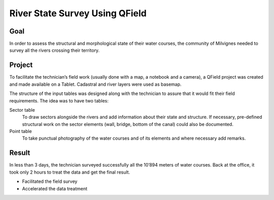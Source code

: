 River State Survey Using QField
===============================

Goal
----

In order to assess the structural and morphological state of their water
courses, the community of Milvignes needed to survey all the rivers crossing
their territory.

Project
-------

To facilitate the technician’s field work (usually done with a map, a notebook
and a camera), a QField project was created and made available on a Tablet.
Cadastral and river layers were used as basemap.

The structure of the input tables was designed along with the technician to
assure that it would fit their field requirements. The idea was to have two
tables:

Sector table
  To draw sectors alongside the rivers and add information about their  state
  and structure. If necessary, pre-defined structural work on the sector
  elements (wall, bridge, bottom of the canal) could also be documented. 

Point table
  To take punctual photography of the water courses and of its
  elements and where necessary add remarks.

.. container:: clearer text-center

    .. image:: /images/river-state-survey1.png
       :width: 200px
       :alt: River State Survey 1

    .. image:: /images/river-state-survey2.png
       :width: 200px
       :alt: River State Survey 2

    .. image:: /images/river-state-survey3.jpg
       :width: 200px
       :alt: River State Survey 3

Result
------

In less than 3 days, the technician surveyed successfully all the 10’894
meters of water courses. Back at the office, it took only 2 hours to treat
the data and get the final result.

- Facilitated the field survey 
- Accelerated the data treatment 

.. container:: clearer text-center

    .. image:: /images/logo_geoconseils.png
       :width: 200px
       :alt: Géoconseils SA
       :target: http://www.geoconseils.ch
    
    .. image:: /images/logo_milvignes.png
       :width: 200px
       :alt: Milvignes
       :target: http://http://www.milvignes.ch/
